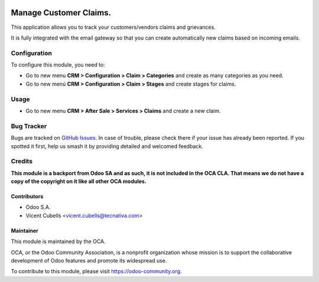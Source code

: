 .. image:: https://img.shields.io/badge/licence-AGPL--3-blue.svg
   :target: http://www.gnu.org/licenses/agpl-3.0-standalone.html
   :alt: License: AGPL-3

=======================
Manage Customer Claims.
=======================

This application allows you to track your customers/vendors claims and
grievances.

It is fully integrated with the email gateway so that you can create
automatically new claims based on incoming emails.

Configuration
=============

To configure this module, you need to:

* Go to new menu **CRM > Configuration > Claim > Categories** and create as
  many categories as you need.
* Go to new menú **CRM > Configuration > Claim > Stages** and create stages for
  claims.

Usage
=====

* Go to new menu **CRM > After Sale > Services > Claims** and create a new
  claim.


.. image:: https://odoo-community.org/website/image/ir.attachment/5784_f2813bd/datas
   :alt: Try me on Runbot
   :target: https://runbot.odoo-community.org/runbot/111/10.0

Bug Tracker
===========

Bugs are tracked on `GitHub Issues <https://github.com/OCA/crm/issues>`_.
In case of trouble, please check there if your issue has already been reported.
If you spotted it first, help us smash it by providing detailed and welcomed
feedback.

Credits
=======

**This module is a backport from Odoo SA and as such, it is not included in the
OCA CLA. That means we do not have a copy of the copyright on it like all
other OCA modules.**

Contributors
------------

* Odoo S.A.
* Vicent Cubells <vicent.cubells@tecnativa.com>

Maintainer
----------

.. image:: https://odoo-community.org/logo.png
   :alt: Odoo Community Association
   :target: https://odoo-community.org

This module is maintained by the OCA.

OCA, or the Odoo Community Association, is a nonprofit organization whose
mission is to support the collaborative development of Odoo features and
promote its widespread use.

To contribute to this module, please visit https://odoo-community.org.


